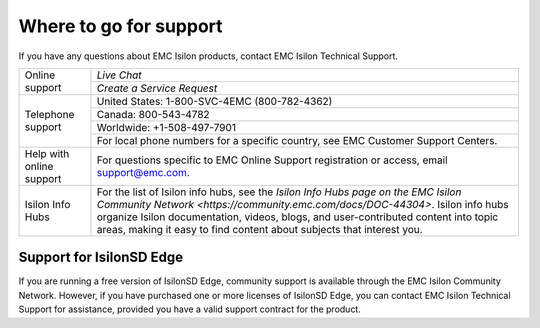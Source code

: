 Where to go for support
=================================

If you have any questions about EMC Isilon products, contact EMC Isilon Technical Support.


+--------------------------+----------------------------------------------------------------------------------------------------------------------------------------------------------------------------------------------------------------------------------------------------------------------------------------------------------------------------------+
| Online support           | `Live Chat`                                                                                                                                                                                                                                                                                                                      |
|                          +----------------------------------------------------------------------------------------------------------------------------------------------------------------------------------------------------------------------------------------------------------------------------------------------------------------------------------+
|                          | `Create a Service Request`                                                                                                                                                                                                                                                                                                       |
+--------------------------+----------------------------------------------------------------------------------------------------------------------------------------------------------------------------------------------------------------------------------------------------------------------------------------------------------------------------------+
| Telephone support        | United States: 1-800-SVC-4EMC (800-782-4362)                                                                                                                                                                                                                                                                                     |
|                          +----------------------------------------------------------------------------------------------------------------------------------------------------------------------------------------------------------------------------------------------------------------------------------------------------------------------------------+
|                          | Canada: 800-543-4782                                                                                                                                                                                                                                                                                                             |
|                          +----------------------------------------------------------------------------------------------------------------------------------------------------------------------------------------------------------------------------------------------------------------------------------------------------------------------------------+
|                          | Worldwide: +1-508-497-7901                                                                                                                                                                                                                                                                                                       |
|                          +----------------------------------------------------------------------------------------------------------------------------------------------------------------------------------------------------------------------------------------------------------------------------------------------------------------------------------+
|                          | For local phone numbers for a specific country, see EMC Customer Support Centers.                                                                                                                                                                                                                                                |
+--------------------------+----------------------------------------------------------------------------------------------------------------------------------------------------------------------------------------------------------------------------------------------------------------------------------------------------------------------------------+
| Help with online support | For questions specific to EMC Online Support registration or access, email `support@emc.com`_.                                                                                                                                                                                                                                   |
+--------------------------+----------------------------------------------------------------------------------------------------------------------------------------------------------------------------------------------------------------------------------------------------------------------------------------------------------------------------------+
| Isilon Info Hubs         | For the list of Isilon info hubs, see the `Isilon Info Hubs page on the EMC Isilon Community Network <https://community.emc.com/docs/DOC-44304>`. Isilon info hubs organize Isilon documentation, videos, blogs, and user-contributed content into topic areas, making it easy to find content about subjects that interest you. |
+--------------------------+----------------------------------------------------------------------------------------------------------------------------------------------------------------------------------------------------------------------------------------------------------------------------------------------------------------------------------+

Support for IsilonSD Edge
-------------------------

If you are running a free version of IsilonSD Edge, community support is available through the EMC Isilon Community Network. However, if you have purchased one or more licenses of IsilonSD Edge, you can contact EMC Isilon Technical Support for assistance, provided you have a valid support contract for the product.

.. _`support@emc.com`: mailto:support@emc.com